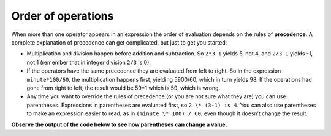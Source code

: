 Order of operations
-------------------

When more than one operator appears in an expression the order of
evaluation depends on the rules of **precedence**. A complete
explanation of precedence can get complicated, but just to get you
started:

-  Multiplication and division happen before addition and subtraction.
   So ``2*3-1`` yields 5, not 4, and ``2/3-1`` yields -1, not 1 (remember that
   in integer division ``2/3`` is 0).

-  If the operators have the same precedence they are evaluated from
   left to right. So in the expression ``minute*100/60``, the multiplication
   happens first, yielding 5900/60, which in turn yields 98. If the
   operations had gone from right to left, the result would be 59*1
   which is 59, which is wrong.

-  Any time you want to override the rules of precedence (or you are not
   sure what they are) you can use parentheses. Expressions in
   parentheses are evaluated first, so ``2 \* (3-1) is 4``. You can also use
   parentheses to make an expression easier to read, as in ``(minute \*
   100) / 60``, even though it doesn’t change the result.

**Observe the output of the code below to see how parentheses can change a value.**

.. activecode:: twoeleven
  :language: cpp
  :caption: Order of operations

    #include <iostream>
    using namespace std;

    int main ()
    {
      cout << (2 * 3) - 1 << endl;
      cout << 2 * (3 - 1) << endl;
      cout << 2 / 3 - 1 << endl;
      cout << 2 / (3 -1) << endl;
      return 0;
    }

.. dragndrop:: dragndrop_two_six
    :feedback: Try again!
    :match_1:  (6*4)+1|||25
    :match_2: 6*(4+1)|||30
    :match_3: (6/4)+1|||2
    :match_4: 6/(4+1)|||1

    Match the expression to its correct output. Don't forget to consider integer division!
